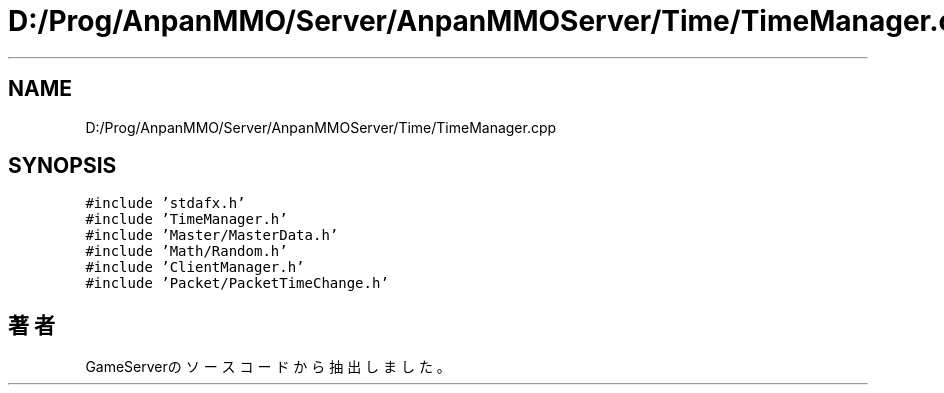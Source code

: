 .TH "D:/Prog/AnpanMMO/Server/AnpanMMOServer/Time/TimeManager.cpp" 3 "2018年12月20日(木)" "GameServer" \" -*- nroff -*-
.ad l
.nh
.SH NAME
D:/Prog/AnpanMMO/Server/AnpanMMOServer/Time/TimeManager.cpp
.SH SYNOPSIS
.br
.PP
\fC#include 'stdafx\&.h'\fP
.br
\fC#include 'TimeManager\&.h'\fP
.br
\fC#include 'Master/MasterData\&.h'\fP
.br
\fC#include 'Math/Random\&.h'\fP
.br
\fC#include 'ClientManager\&.h'\fP
.br
\fC#include 'Packet/PacketTimeChange\&.h'\fP
.br

.SH "著者"
.PP 
 GameServerのソースコードから抽出しました。
